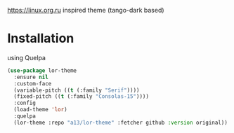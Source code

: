 https://linux.org.ru inspired theme (tango-dark based)

[[./lor-theme.png]]
* Installation
  using Quelpa
  #+BEGIN_SRC emacs-lisp
    (use-package lor-theme
      :ensure nil
      :custom-face
      (variable-pitch ((t (:family "Serif"))))
      (fixed-pitch ((t (:family "Consolas-15"))))
      :config
      (load-theme 'lor)
      :quelpa
      (lor-theme :repo "a13/lor-theme" :fetcher github :version original))
  #+END_SRC
